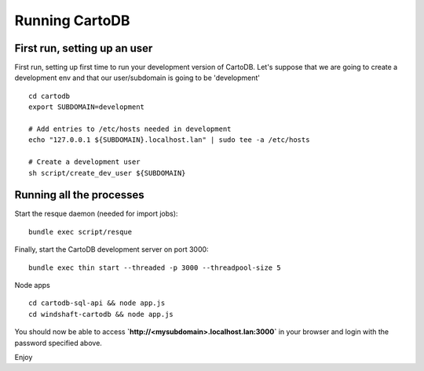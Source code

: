 Running CartoDB
===============

First run, setting up an user
-----------------------------

First run, setting up first time to run your development version of CartoDB. Let's suppose that we are going to create a development env and that our user/subdomain is going to be 'development'

.. highlight:: bash

::

    cd cartodb
    export SUBDOMAIN=development

    # Add entries to /etc/hosts needed in development
    echo "127.0.0.1 ${SUBDOMAIN}.localhost.lan" | sudo tee -a /etc/hosts

    # Create a development user
    sh script/create_dev_user ${SUBDOMAIN}


Running all the processes
-------------------------

Start the resque daemon (needed for import jobs):

.. highlight:: bash

::

    bundle exec script/resque

Finally, start the CartoDB development server on port 3000:

.. highlight:: bash

::

   bundle exec thin start --threaded -p 3000 --threadpool-size 5

Node apps

.. highlight:: bash

::

    cd cartodb-sql-api && node app.js
    cd windshaft-cartodb && node app.js


You should now be able to access
**`http://<mysubdomain>.localhost.lan:3000`**
in your browser and login with the password specified above.

Enjoy
